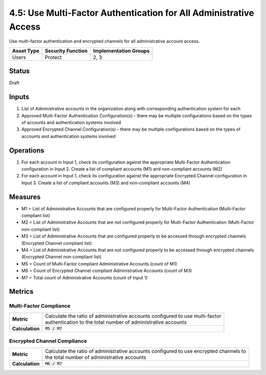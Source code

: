 4.5: Use Multi-Factor Authentication for All Administrative Access
==================================================================
Use multi-factor authentication and encrypted channels for all administrative account access.

.. list-table::
	:header-rows: 1

	* - Asset Type 
	  - Security Function
	  - Implementation Groups
	* - Users
	  - Protect
	  - 2, 3

Status
------
Draft

Inputs
------
#. List of Administrative accounts in the organization along with corresponding authentication system for each
#. Approved Multi-Factor Authentication Configuration(s) - there may be multiple configurations based on the types of accounts and authentication systems involved
#. Approved Encrypted Channel Configuration(s) - there may be multiple configurations based on the types of accounts and authentication systems involved

Operations
----------
#. For each account in Input 1, check its configuration against the appropriate Multi-Factor Authentication configuration in Input 2. Create a list of compliant accounts (M1) and non-compliant accounts (M2)
#. For each account in Input 1, check its configuration against the appropriate Encrypted Channel configuration in Input 3. Create a list of compliant accounts (M3) and non-compliant accounts (M4)

Measures
--------
* M1 = List of Administrative Accounts that are configured properly for Multi-Factor Authentication (Multi-Factor compliant list)
* M2 = List of Administrative Accounts that are not configured properly for Multi-Factor Authentication (Multi-Factor non-compliant list)
* M3 = List of Administrative Accounts that are configured properly to be accessed through encrypted channels (Encrypted Channel compliant list)
* M4 = List of Administrative Accounts that are not configured properly to be accessed through encrypted channels (Encrypted Channel non-compliant list)
* M5 = Count of Multi-Factor compliant Administrative Accounts (count of M1)
* M6 = Count of Encrypted Channel compliant Administrative Accounts (count of M3)
* M7 = Total count of Administrative Accounts (count of Input 1)

Metrics
-------

Multi-Factor Compliance
^^^^^^^^^^^^^^^^^^^^^^^
.. list-table::

	* - **Metric**
	  - | Calculate the ratio of administrative accounts configured to use multi-factor 
	    | authentication to the total number of administrative accounts
	* - **Calculation**
	  - :code:`M5 / M7`

Encrypted Channel Compliance
^^^^^^^^^^^^^^^^^^^^^^^^^^^^
.. list-table::

	* - **Metric**
	  - | Calculate the ratio of administrative accounts configured to use encrypted channels to 
	    | the total number of administrative accounts
	* - **Calculation**
	  - :code:`M6 / M7`

.. history
.. authors
.. license